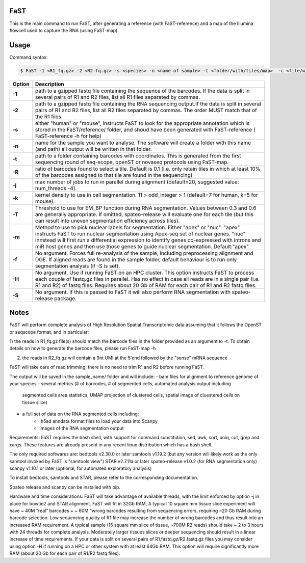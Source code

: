 ========================
FaST
========================

This is the main command to run FaST, after generating a reference (with FaST-reference) and a map of 
the Illumina flowcell used to capture the RNA (using FaST-map).

======================
Usage
======================

Command syntax:

.. code-block:: bash

   $ FaST -1 <R1_fq.gz> -2 <R2.fq.gz> -s <species> -n <name of sample> -t <folder/with/tiles/map>  -c <file/with/tiles/offsets>  [-j n -T <float> -k <integer> -m <string> -f -S -R <float>]




===========   ===================
Option         Description
===========   ===================
**-1**        path to a gzipped fastq file containing the sequence of the barcodes. If the data is split in several pairs 
	      of R1 and R2 files, list all R1 files separated by commas.
**-2**	      path to a gzipped fastq file containing the RNA sequencing output.If the data is split in several pairs 
	      of R1 and R2 files, list all R2 files separated by commas. The order MUST match that of the R1 files.
**-s**	      either "human" or "mouse", instructs FaST to look for the appropriate annotation which is stored 
              in the FaST/reference/ folder, and shoud have been generated with FaST-reference ( FaST-reference -h for help)
**-n**	      name for the sample you want to analyse. The software will create a folder 
	      with this name (and path) all output will be written in that folder.
**-t**	      path to a folder containing barcodes with coordinates. This is generated from the 
	      first sequencing round of seq-scope, openST or novaseq protocols using FaST-map.
**-R**	      ratio of barcodes found to select a tile. Default is 0.1 (i.e. only retain tiles in which at least 10%
	      of the barcodes assigned to that tile are found in the sequencing)
**-j**	      max number of jobs to run in parallel during alignment (default=20, suggested value: num_threads -4).
**-k**        kernel density to use in cell segmentation. 11 > odd_integer > 1 (default=7 for human, k=5 for mouse).
**-T**        Threshold to use for EM_BP function during RNA segmentation. Values between 0.3 and 0.6 are generally
              appropriate. If omitted, spateo-release will evaluate one for each tile (but this can result into uneven 
              segmentation efficiency across tiles).
**-m**        Method to use to pick nuclear labels for segmentation. Either "apex" or "nuc". "apex" instructs
              FaST to run nuclear segmentation using Apex-seq set of nuclear genes. "nuc" innstead will first run
              a differential expression to identify genes co-expressed with introns and miR host genes and then use 
              those genes to guide nuclear segmentation. Default:"apex".
**-f**        No argument. Forces full re-analysis of the sample, including preprocessing alignment and DGE. If aligned
	      reads are found in the sample folder, default behaviour is to run only segmentation analysis (if -S is set).
**-H**	      No argument. Use if running FaST on an HPC cluster. This option instructs FaST to process each couple of 
	      fastq.gz files in parallel. Has no effect in case all reads are in a single pair (i.e. R1 and R2) of 
	      fastq files. Requires about 20 Gb of RAM for each pair of R1 and R2 fastq files.
**-S**	      No argument. If this is passed to FaST it will also perform RNA segmentation with spateo-release package.

===========   ===================


	
======================
Notes
======================

FaST will perform complete analysis of High Resolution Spatial Transcriptomic data assuming that it follows
the OpenST or seqscope format, and in particular: 

1) the reads in R1_fq.gz file(s) should match the barcode files in the folder provided as an argument to -t. 
To obtain details on how to generate the barcode files, please run FaST-map -h 

2) the reads in R2_fq.gz will contain a 9nt UMI at the 5'end followed by the "sense" mRNA sequence

FaST will take care of read trimming, there is no need to trim R1 and R2 before running FaST.

The output will be saved in the sample_name/ folder and will include:
-   bam files for alignment to reference genome of your species
-   several metrics (# of barcodes, # of segmented cells, automated analysis output including 
    segmented cells area statistics, UMAP projection of clustered cells, 
    spatial image of cluestered cells on tissue slice)
-   a full set of data on the RNA segmented cells including:
	- .h5ad anndata format files to load your data into Scanpy
	- images of the RNA segmentation output

Requirements:
FaST requires the bash shell, with support for command substitution, sed, awk, sort, uniq, cut, grep and xargs.
These features are already present in any recent linux distribution which has a bash shell.

The only required softwares are:
bedtools v2.30.0 or later
samtools v1.19.2 (but any version will likely work as the only samtool invoked by FaST is "samtools view")
STAR v2.7.11a or later 
spateo-release v1.0.2 (for RNA segmentation only)
scanpy v1.10.1 or later (optional, for automated exploratory analysis)

To install bedtools, samtools and STAR, please refer to the corresponding documentation.

Spateo release and scanpy can be installed with pip.

Hardware and time considerations:
FaST will take advantage of available threads, with the limit enforced by option -j in place for bowtie2 and STAR alignment. 
FaST will fit in 32Gb RAM, A typical 10 square mm tissue slice experiment will have ~ 40M "real" barcodes + ~ 60M "wrong barcodes 
resulting from sequencing errors, requiring ~20 Gb RAM during barcode selection. Low sequencing quality of R1 file may 
increase the number of wrong barcodes and thus result into an increased RAM requirement.
A typical sample (15 square mm slice of tissue, ~700M R2 reads) should take ~ 2 to 3 hours with 24 threads for complete analysis.
Moderately larger tissues slices or deeper sequencing should result in a linear increase of time requirements. 
If your data is split on several pairs of R1.fastq.gz/R2.fastq.gz files you may consider using option -H if running on a HPC or
other system with at least 64Gb RAM. This option will require significantly more RAM (about 20 Gb for each pair of R1/R2 fastq files).





